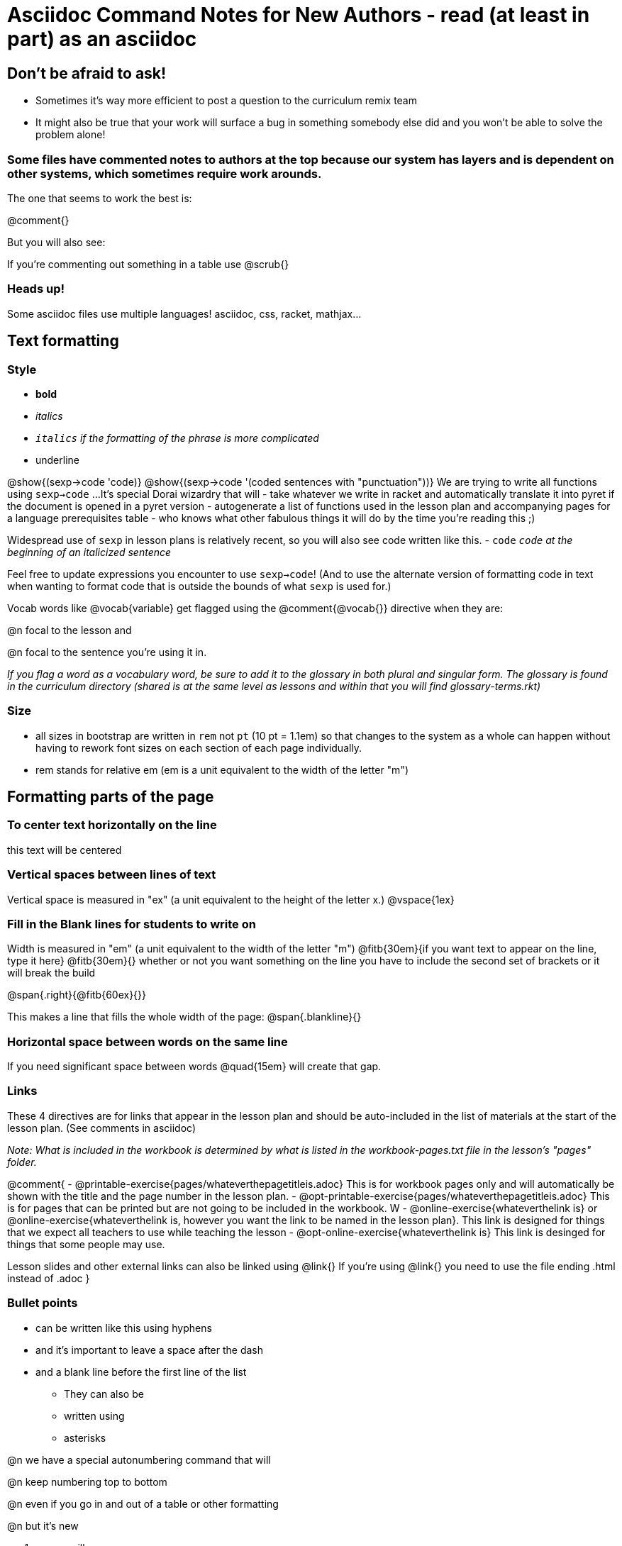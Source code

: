 = Asciidoc Command Notes for New Authors - read (at least in part) as an asciidoc

== Don't be afraid to ask!

	* Sometimes it's way more efficient to post a question to the curriculum remix team
	* It might also be true that your work will surface a bug in something somebody else did and you won't be able to solve the problem alone!

=== Some files have commented notes to authors at the top because our system has layers and is dependent on other systems, which sometimes require work arounds.

The one that seems to work the best is:

@comment{}

But you will also see:

// comments out a section

////
comments out lines of code in between
////

If you're commenting out something in a table use @scrub{}


=== Heads up!

Some asciidoc files use multiple languages! asciidoc, css, racket, mathjax...

== Text formatting

=== Style

- *bold*
- _italics_
- __ `italics` if the formatting of the phrase is more complicated __
- [.underline]#underline#

@show{(sexp->code 'code)}
@show{(sexp->code '(coded sentences with "punctuation"))}
We are trying to write all functions using `sexp->code` ...
It's special Dorai wizardry that will
- take whatever we write in racket and automatically translate it into pyret if the document is opened in a pyret version
- autogenerate a list of functions used in the lesson plan and accompanying pages for a language prerequisites table
- who knows what other fabulous things it will do by the time you're reading this ;)

Widespread use of `sexp` in lesson plans is relatively recent, so you will also see code written like this.
- `code`
_``code`` at the beginning of an italicized sentence_

Feel free to update expressions you encounter to use `sexp->code`!
(And to use the alternate version of formatting code in text when wanting to format code that is outside the bounds of what `sexp` is used for.)


Vocab words like @vocab{variable} get flagged using the @comment{@vocab{}} directive when they are:

@n focal to the lesson and

@n focal to the sentence you're using it in.

_If you flag a word as a vocabulary word, be sure to add it to the glossary in both plural and singular form. The glossary is found in the curriculum directory (shared is at the same level as lessons and within that you will find glossary-terms.rkt)_

=== Size

- all sizes in bootstrap are written in `rem` not `pt` (10 pt = 1.1em) so that changes to the system as a whole can happen without having to rework font sizes on each section of each page individually.
- rem stands for relative em (em is a unit equivalent to the width of the letter "m")

== Formatting parts of the page

=== To center text horizontally on the line

[.center]
this text will be centered

=== Vertical spaces between lines of text

Vertical space is measured in "ex" (a unit equivalent to the height of the letter x.)
@vspace{1ex}

=== Fill in the Blank lines for students to write on

Width is measured in "em" (a unit equivalent to the width of the letter "m")
@fitb{30em}{if you want text to appear on the line, type it here}
@fitb{30em}{} whether or not you want something on the line you have to include the second set of brackets or it will break the build

@span{.right}{@fitb{60ex}{}}

This makes a line that fills the whole width of the page:
@span{.blankline}{}

=== Horizontal space between words on the same line

If you need significant space between words @quad{15em} will create that gap.

=== Links

These 4 directives are for links that appear in the lesson plan and should be auto-included in the list of materials at the start of the lesson plan.  (See comments in asciidoc)

_Note: What is included in the workbook is determined by what is listed in the workbook-pages.txt file in the lesson's "pages" folder._

@comment{
- @printable-exercise{pages/whateverthepagetitleis.adoc} This is for workbook pages only and will automatically be shown with the title and the page number in the lesson plan.
- @opt-printable-exercise{pages/whateverthepagetitleis.adoc} This is for pages that can be printed but are not going to be included in the workbook. W
- @online-exercise{whateverthelink is} or  @online-exercise{whateverthelink is, however you want the link to be named in the lesson plan}. This link is designed for things that we expect all teachers to use while teaching the lesson
- @opt-online-exercise{whateverthelink is} This link is desinged for things that some people may use.

Lesson slides and other external links can also be linked using @link{}
If you're using @link{} you need to use the file ending .html instead of .adoc
}



=== Bullet points

- can be written like this using hyphens
- and it's important to leave a space after the dash
- and a blank line before the first line of the list

* They can also be
* written using
* asterisks

@n we have a special autonumbering command that will

@n keep numbering top to bottom

@n even if you go in and out of a table or other formatting

@n but it's new

. so you will see
. some pages that are
. numbered like this instead
. if you have energy, switch them to our new numbering command


=== Tables

In the code below, cols= could also be defined more simply as 4,2,3,1.

You can change the numbers to shift the ratio of the width of the columns and add or subtract numbers to increase or decrease the number of colummsn.

The other formatting defines where in the cell the words end up being placed (see alignment notes below)

[cols="^.^4,<.^2,>.>3, 1" options="header", stripes="none"]
|===
| each vertical 	| bar 		| is 		| a
| break 			| between 	| columns	| .
|===

==== Aligning text within the table

- without a dot, we mean horizontal alignment.
- With a dot, it's vertical alignment.
- < means to the left (horizontally) or top (vertically).
- ^ is center (horizontally or vertically)
- > pushes to the right (horizontally) or bottom (vertically).
- ^.^ centers both horizontally & vertically

==== Inserting a table within a table
[cols="1a,1a"]
|===
| add a to the column width to let asciidoc know to look out for something complicated
| and
| use exclamation points instead of vertical bars to indicate the column breaks of the nested table
|  [cols="1a,1a"]
!===
! this 	! part
! is 	! nested
!===
|===


=== Programming Language specific content

When possible, use Dorai the Wizard's Special Code that automatically converts code you write into the correct programming language for the pathway.

@show{(sexp->code '(text "Math is fun!" 30 "red"))}

There are language specific commands (see asciidoc file):

- @ifproglang{wescheme}{}
- @ifproglang{pyret}{}

There are also pathyway specific commands, which we only use sparingly to include optional pages in core materials (see asciidoc file):

- @ifpathway{data-science}{}

=== Indentation
You can use

[.indentedpara]
--
and whatever you write in here will be indented
--

=== Landscape pages

_see comment_

@comment{
[.landscape] in the first line of the file makes it landscape
}

=== Special symbols can be included using unicode

@link{https://unicode-table.com/en/search/?q=triangle}

== Solutions!

The easy way is to make a copy of the page, add the solutions as you want them to appear, and put in the solution-pages folder for the same lesson.

The elegant way (which occasionally is impossible and you have to accept the easy way) is to use the command `@showsoln{}` in the original document for whatever you only want to only appear in the solutions mode version of the document. Whatever goes inside the brackets has to read as racket, so strings go in quotes.
